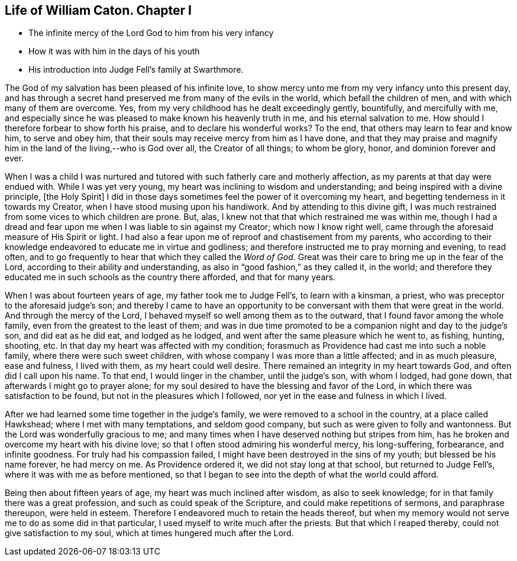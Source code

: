 == Life of William Caton. Chapter I

[.chapter-synopsis]
* The infinite mercy of the Lord God to him from his very infancy
* How it was with him in the days of his youth
* His introduction into Judge Fell`'s family at Swarthmore.

The God of my salvation has been pleased of his infinite love,
to show mercy unto me from my very infancy unto this present day,
and has through a secret hand preserved me from many of the evils in the world,
which befall the children of men, and with which many of them are overcome.
Yes, from my very childhood has he dealt exceedingly gently, bountifully,
and mercifully with me,
and especially since he was pleased to make known his heavenly truth in me,
and his eternal salvation to me.
How should I therefore forbear to show forth his praise,
and to declare his wonderful works?
To the end, that others may learn to fear and know him, to serve and obey him,
that their souls may receive mercy from him as I have done,
and that they may praise and magnify him in the land of the living,--who is God over all,
the Creator of all things; to whom be glory, honor, and dominion forever and ever.

When I was a child I was nurtured and tutored
with such fatherly care and motherly affection,
as my parents at that day were endued with.
While I was yet very young, my heart was inclining to wisdom and understanding;
and being inspired with a divine principle, +++[+++the Holy Spirit+++]+++ I did in
those days sometimes feel the power of it overcoming my heart,
and begetting tenderness in it towards my Creator,
when I have stood musing upon his handiwork.
And by attending to this divine gift,
I was much restrained from some vices to which children are prone.
But, alas, I knew not that that which restrained me was within me,
though I had a dread and fear upon me when I was liable to sin against my Creator;
which now I know right well, came through the aforesaid measure of His Spirit or light.
I had also a fear upon me of reproof and chastisement from my parents,
who according to their knowledge endeavored to educate me in virtue and godliness;
and therefore instructed me to pray morning and evening, to read often,
and to go frequently to hear that which they called the _Word of God_.
Great was their care to bring me up in the fear of the Lord,
according to their ability and understanding,
as also in "`good fashion,`" as they called it, in the world;
and therefore they educated me in such schools as the country there afforded,
and that for many years.

When I was about fourteen years of age, my father took me to Judge Fell`'s,
to learn with a kinsman, a priest, who was preceptor to the aforesaid judge`'s son;
and thereby I came to have an opportunity to be
conversant with them that were great in the world.
And through the mercy of the Lord, I behaved myself so well among them as to the outward,
that I found favor among the whole family, even from the greatest to the least of them;
and was in due time promoted to be a companion night and day to the judge`'s son,
and did eat as he did eat, and lodged as he lodged,
and went after the same pleasure which he went to, as fishing, hunting, shooting, etc.
In that day my heart was affected with my condition;
forasmuch as Providence had cast me into such a noble family,
where there were such sweet children,
with whose company I was more than a little affected; and in as much pleasure,
ease and fulness, I lived with them, as my heart could well desire.
There remained an integrity in my heart towards God, and often did I call upon his name.
To that end, I would linger in the chamber, until the judge`'s son, with whom I lodged,
had gone down, that afterwards I might go to prayer alone;
for my soul desired to have the blessing and favor of the Lord,
in which there was satisfaction to be found, but not in the pleasures which I followed,
nor yet in the ease and fulness in which I lived.

After we had learned some time together in the judge`'s family,
we were removed to a school in the country, at a place called Hawkshead;
where I met with many temptations, and seldom good company,
but such as were given to folly and wantonness.
But the Lord was wonderfully gracious to me;
and many times when I have deserved nothing but stripes from him,
has he broken and overcome my heart with his divine love;
so that I often stood admiring his wonderful mercy, his long-suffering, forbearance,
and infinite goodness.
For truly had his compassion failed, I might have been destroyed in the sins of my youth;
but blessed be his name forever, he had mercy on me.
As Providence ordered it, we did not stay long at that school,
but returned to Judge Fell`'s, where it was with me as before mentioned,
so that I began to see into the depth of what the world could afford.

Being then about fifteen years of age, my heart was much inclined after wisdom,
as also to seek knowledge; for in that family there was a great profession,
and such as could speak of the Scripture, and could make repetitions of sermons,
and paraphrase thereupon, were held in esteem.
Therefore I endeavored much to retain the heads thereof,
but when my memory would not serve me to do as some did in that particular,
I used myself to write much after the priests.
But that which I reaped thereby, could not give satisfaction to my soul,
which at times hungered much after the Lord.
